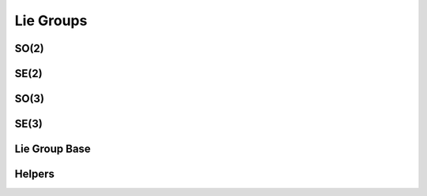 .. _cpp_group:

Lie Groups
=============

SO(2)
~~~~~~
.. doxygenclass:: InEKF::SO2
   :members:
   :undoc-members:
   
SE(2)
~~~~~~
.. doxygenclass:: InEKF::SE2
   :members:
   :undoc-members:

SO(3)
~~~~~~
.. doxygenclass:: InEKF::SO3
   :members:
   :undoc-members:

SE(3)
~~~~~~
.. doxygenclass:: InEKF::SE3
   :members:
   :undoc-members:

Lie Group Base
~~~~~~~~~~~~~~~
.. doxygenclass:: InEKF::LieGroup
   :members:
   :undoc-members:

Helpers
~~~~~~~~
.. doxygenfunction:: InEKF::calcStateDim

.. doxygenfunction:: InEKF::calcStateMtxSize
